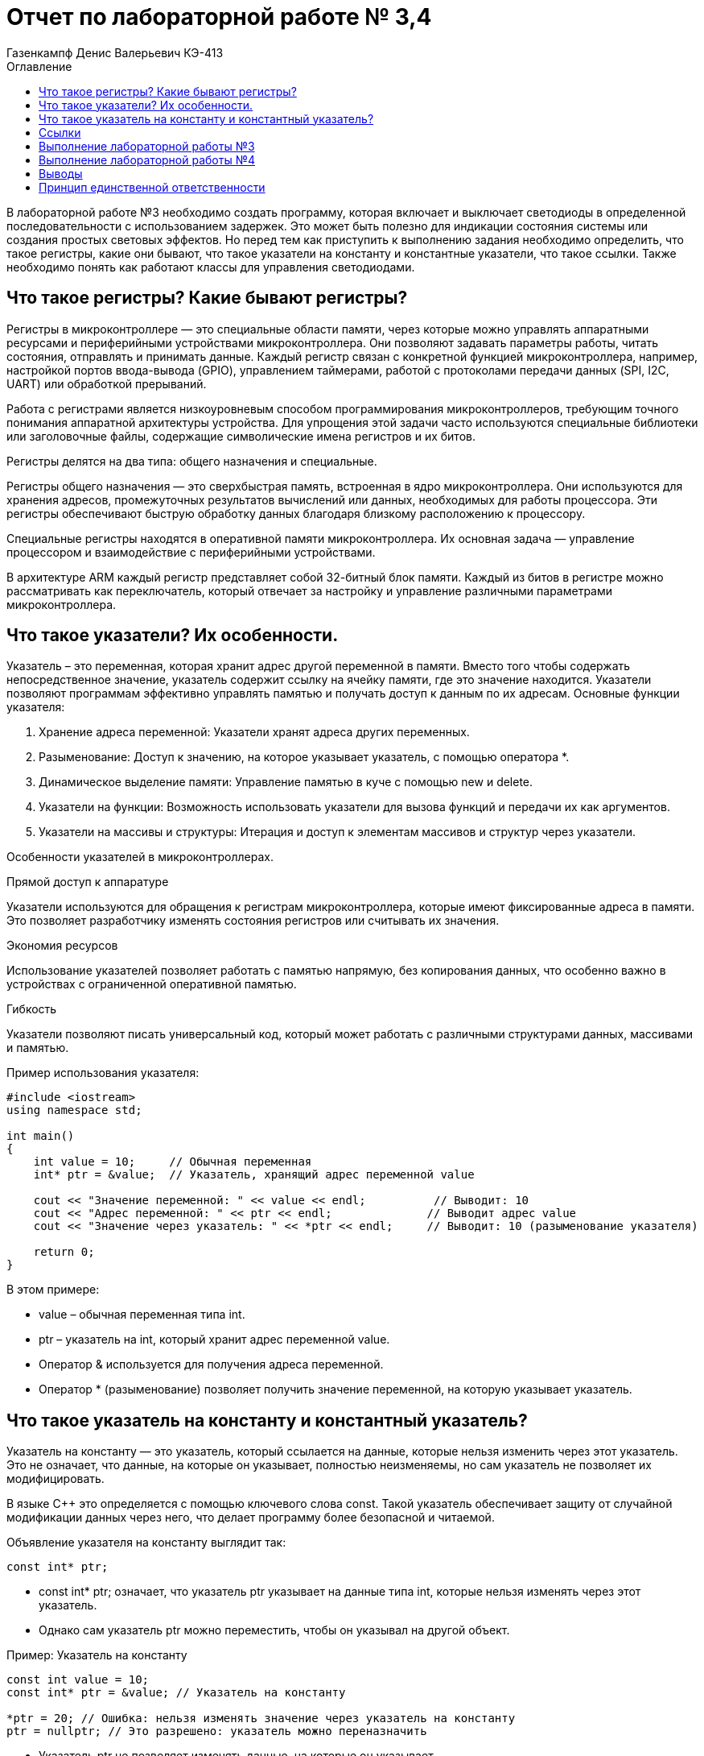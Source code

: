 = Отчет по лабораторной работе № 3,4
:author: Газенкампф Денис Валерьевич КЭ-413
:imagesdir: pictures
:toc: left
:toc-title: Оглавление
:toclevels: 3
:figure-caption: Рисунок
:table-caption: Таблица
:stem: latexmath

В лабораторной работе №3 необходимо создать программу, которая включает и выключает светодиоды в определенной последовательности с использованием задержек. Это может быть полезно для индикации состояния системы или создания простых световых эффектов. Но перед тем как приступить к выполнению задания необходимо определить, что такое регистры, какие они бывают, что такое указатели на константу и константные указатели, что такое ссылки. Также необходимо понять как работают классы для управления светодиодами.

== Что такое регистры? Какие бывают регистры?

Регистры в микроконтроллере — это специальные области памяти, через которые можно управлять аппаратными ресурсами и периферийными устройствами микроконтроллера. Они позволяют задавать параметры работы, читать состояния, отправлять и принимать данные. Каждый регистр связан с конкретной функцией микроконтроллера, например, настройкой портов ввода-вывода (GPIO), управлением таймерами, работой с протоколами передачи данных (SPI, I2C, UART) или обработкой прерываний.

Работа с регистрами является низкоуровневым способом программирования микроконтроллеров, требующим точного понимания аппаратной архитектуры устройства. Для упрощения этой задачи часто используются специальные библиотеки или заголовочные файлы, содержащие символические имена регистров и их битов.

Регистры делятся на два типа: общего назначения и специальные.

Регистры общего назначения — это сверхбыстрая память, встроенная в ядро микроконтроллера. Они используются для хранения адресов, промежуточных результатов вычислений или данных, необходимых для работы процессора. Эти регистры обеспечивают быструю обработку данных благодаря близкому расположению к процессору.

Специальные регистры находятся в оперативной памяти микроконтроллера. Их основная задача — управление процессором и взаимодействие с периферийными устройствами.

В архитектуре ARM каждый регистр представляет собой 32-битный блок памяти. Каждый из битов в регистре можно рассматривать как переключатель, который отвечает за настройку и управление различными параметрами микроконтроллера.

== Что такое указатели? Их особенности.
Указатель – это переменная, которая хранит адрес другой переменной в памяти. Вместо того чтобы содержать непосредственное значение, указатель содержит ссылку на ячейку памяти, где это значение находится. Указатели позволяют программам эффективно управлять памятью и получать доступ к данным по их адресам. Основные функции указателя:

. Хранение адреса переменной: Указатели хранят адреса других переменных.
. Разыменование: Доступ к значению, на которое указывает указатель, с помощью оператора *.
. Динамическое выделение памяти: Управление памятью в куче с помощью new и delete.
. Указатели на функции: Возможность использовать указатели для вызова функций и передачи их как аргументов.
. Указатели на массивы и структуры: Итерация и доступ к элементам массивов и структур через указатели.

Особенности указателей в микроконтроллерах.

.Прямой доступ к аппаратуре
Указатели используются для обращения к регистрам микроконтроллера, которые имеют фиксированные адреса в памяти. Это позволяет разработчику изменять состояния регистров или считывать их значения.

.Экономия ресурсов
Использование указателей позволяет работать с памятью напрямую, без копирования данных, что особенно важно в устройствах с ограниченной оперативной памятью.

.Гибкость
Указатели позволяют писать универсальный код, который может работать с различными структурами данных, массивами и памятью.

.Пример использования указателя:

[source, cpp]
----
#include <iostream>
using namespace std;

int main() 
{
    int value = 10;     // Обычная переменная
    int* ptr = &value;  // Указатель, хранящий адрес переменной value

    cout << "Значение переменной: " << value << endl;          // Выводит: 10
    cout << "Адрес переменной: " << ptr << endl;              // Выводит адрес value
    cout << "Значение через указатель: " << *ptr << endl;     // Выводит: 10 (разыменование указателя)

    return 0;
}
----
В этом примере:

- value – обычная переменная типа int.
- ptr – указатель на int, который хранит адрес переменной value.
- Оператор & используется для получения адреса переменной.
- Оператор * (разыменование) позволяет получить значение переменной, на которую указывает указатель.

== Что такое указатель на константу и константный указатель?

Указатель на константу — это указатель, который ссылается на данные, которые нельзя изменить через этот указатель. Это не означает, что данные, на которые он указывает, полностью неизменяемы, но сам указатель не позволяет их модифицировать.

В языке C++ это определяется с помощью ключевого слова const. Такой указатель обеспечивает защиту от случайной модификации данных через него, что делает программу более безопасной и читаемой.

Объявление указателя на константу выглядит так:

[source, cpp]
----
const int* ptr;
----
- const int* ptr; означает, что указатель ptr указывает на данные типа int, которые нельзя изменять через этот указатель.
- Однако сам указатель ptr можно переместить, чтобы он указывал на другой объект.

.Пример: Указатель на константу

[source, cpp]
----
const int value = 10;
const int* ptr = &value; // Указатель на константу

*ptr = 20; // Ошибка: нельзя изменять значение через указатель на константу
ptr = nullptr; // Это разрешено: указатель можно переназначить
----
- Указатель ptr не позволяет изменять данные, на которые он указывает.
- Сам указатель можно перенаправить на другой адрес.

.Пример: Указатель на неконстантные данные

[source, cpp]
----
int value1 = 10;
int value2 = 20;

const int* ptr = &value1; // Указатель на константу

*ptr = 15; // Ошибка: нельзя изменять значение через указатель
ptr = &value2; // Разрешено: можно перенаправить указатель
----
- Хотя ptr указывает на обычные (неконстантные) данные, он рассматривает их как константные, не позволяя их менять.

Зачем нужен указатель на константу?

. Защита данных
Если данные не должны изменяться в определенной части программы, указатель на константу предотвращает их случайную модификацию.

. Повышение читаемости и безопасности кода
Указывая, что данные неизменяемы, разработчик делает код более понятным для других программистов.

. Работа с функциями
Часто используется для передачи данных в функции, которые не должны модифицировать эти данные.

Константный указатель — это указатель, который нельзя переназначить после его инициализации. То есть, после того как он был установлен на определённый адрес, этот адрес нельзя изменить. Однако через такой указатель можно изменять данные, на которые он указывает (если они не объявлены как константа).

Константный указатель задаётся с использованием ключевого слова const, которое указывается после символа *:

[source, cpp]
----
int* const ptr;
----
Здесь:

- int* const означает, что указатель ptr является константой, то есть его нельзя переназначить.
- Данные, на которые он указывает, можно изменять (если они не константные).

.Пример: Константный указатель на изменяемые данные.

[source, cpp]
----
int value1 = 10;
int value2 = 20;

int* const ptr = &value1; // Константный указатель

*ptr = 15;  // Разрешено: можно изменить данные, на которые указывает указатель
ptr = &value2; // Ошибка: нельзя переназначить указатель
----

- Указатель ptr всегда будет указывать на value1.
- Данные по адресу value1 можно менять через ptr.

.Пример: Константный указатель на константные данные.

[source, cpp]
----
const int value = 10;
const int* const ptr = &value; // Константный указатель на константу

*ptr = 20; // Ошибка: данные неизменяемы
ptr = nullptr; // Ошибка: указатель нельзя переназначить
----
В этом случае:

- Данные, на которые указывает указатель, являются неизменяемыми.
- Сам указатель тоже не может быть переназначен.

.Пример: Константный указатель в функции.

[source, cpp]
----
void updateValue(int* const ptr) 
{
    *ptr = 42; // Разрешено: изменение данных
    ptr = nullptr; // Ошибка: указатель нельзя переназначить
}
----
Если функция принимает константный указатель, то она гарантирует, что указатель будет всегда указывать на тот же объект.

Отличие от указателя на константу.

. Константный указатель:
- Сам указатель неизменяем (не может быть переназначен).
- Данные, на которые он указывает, могут быть изменены (если они не константа).

. Указатель на константу:
- Данные, на которые указывает указатель, нельзя изменять.
- Сам указатель можно переназначить.

.Пример различий:

[source, cpp]
----
int value1 = 10, value2 = 20;

// Указатель на константу
const int* ptr1 = &value1;
*ptr1 = 15;  // Ошибка: нельзя изменить данные
ptr1 = &value2; // Разрешено: можно переназначить указатель

// Константный указатель
int* const ptr2 = &value1;
*ptr2 = 15;  // Разрешено: можно изменить данные
ptr2 = &value2; // Ошибка: нельзя переназначить указатель
----

== Ссылки

Ссылка (reference) в C++ — это альтернативное имя (алиас) для существующей переменной. Ссылка создаёт прямую связь с переменной, позволяя работать с ней под другим именем. В отличие от указателя, ссылка не может быть переназначена и всегда указывает на один и тот же объект.

Основные характеристики ссылок

. Связывается с объектом при инициализации.
После создания ссылки её нельзя изменить, чтобы она указывала на другой объект.
. Нет необходимости в разыменовании.
Для доступа к значению ссылки не нужно использовать оператор разыменования (*), как в случае с указателями.
. Ссылки не могут быть null.
Ссылка всегда должна указывать на действительный объект. Она не может быть пустой.
. Простота использования.
Ссылки упрощают передачу данных в функции, особенно при работе с большими объектами.

Синтаксис ссылки

[source, cpp]
----
int a = 10; 
int& ref = a; // Создание ссылки на переменную a
----
- int& ref создаёт ссылку ref на переменную a.
- Теперь ref и a — это два имени для одного и того же объекта.

Примеры использования ссылок

. Изменение значения переменной через ссылку

[source, cpp]
----
int a = 5;
int& ref = a;

ref = 10; // Меняет значение a
std::cout << a; // Выведет 10
----
- Здесь ref действует как имя для запроса для изменения переменной a. Изменения через ref затрагивают переменную a.

[start = 2]
. Ссылки как параметры функции

Ссылки позволяют передавать в функцию данные по ссылке, избегая копирования.

[source, cpp]
----
void increment(int& num) {
    num++;
}

int a = 5;
increment(a);
std::cout << a; // Выведет 6
----
- Функция increment получает ссылку на a, что позволяет изменять его значение.

[start = 3]
. Константные ссылки

Константная ссылка (const) позволяет предотвратить изменение данных через ссылку:

[source, cpp]
----
void printValue(const int& value) {
    std::cout << value;
}

int a = 42;
printValue(a); // Просто читает значение, не изменяя его
----
- Константные ссылки часто используются для передачи больших объектов, таких как строки или контейнеры, без копирования.

[start = 4]
. Ссылки и возврат из функции
Функция может возвращать ссылку, позволяя работать с исходным объектом:

[source, cpp]
----
int& getMax(int& x, int& y) 
{
    return (x > y) ? x : y;
}

int a = 10, b = 20;
getMax(a, b) = 50; // Изменяет значение b
std::cout << b; // Выведет 50
----

Сравнение ссылок и указателей.
[cols="1,1,1", options="header"]
|=====
| Характеристика | Ссылка | Указатель

| Переназначение | Нельзя переназначить | Можно изменить, на что указывает
| Инициализация  | Обязательна при создании | Может быть отложена
| Синтаксис      | Простой (a) | Требует разыменования (*ptr)
| Возможность быть null | Невозможно | Возможно
|=====

== Выполнение лабораторной работы №3
В третьей лабораторной работе необходимо написать код реализации свечения светодиодов на плате в виде "Ёлочки".

[source, cpp]
----
#include "rccregisters.hpp" // for RCC
#include "gpioaregisters.hpp" // for GPIOA
#include "gpiocregisters.hpp" // for GPIOÑ
#include  // for array

std::uint32_t SystemCoreClock = 16'000'000U;

extern "C" {
int __low_level_init(void)
{
RCC::CR::HSION::On::Set();
while (RCC::CR::HSIRDY::NotReady::IsSet())
{

}
RCC::CFGR::SW::Hsi::Set();
while (!RCC::CFGR::SWS::Hsi::IsSet())
{

}

RCC::APB2ENR::SYSCFGEN::Enable::Set();

return 1;
}
}

void delay(int cycles)
{
for(int i = 0; i < cycles; ++i)
{
}
}
class ILed
{
public:

virtual void Light();
virtual void Off();
virtual void Toggle();

};

class Led
{
public:
Led(std::uint32_t registrAddress, std::uint32_t pinNumber) :
registrAddr(registrAddress),
pinNum(pinNumber)
{
}

void Light()
{
GPIOC::ODR::Set(1 « pinNum);
}
void Off()
{
*reinterpret_caststd::uint32_t*(registrAddr) &= ~(1 « pinNum);
}
void Toggle()
{
GPIOC::ODR::Toggle(1 « pinNum);
}
private:
std::uint32_t registrAddr;
std::uint32_t pinNum;
};
int main()
{

RCC::AHB1ENR::GPIOAEN::Enable::Set() ;
RCC::AHB1ENR::GPIOCEN::Enable::Set() ;

GPIOA::MODER::MODER5::Output::Set() ;
GPIOC::MODER::MODER5::Output::Set() ;
GPIOC::MODER::MODER8::Output::Set() ;
GPIOC::MODER::MODER9::Output::Set() ;

constexpr std::uint32_t gpiocOdrRegAddres = 0x40020814U;
constexpr std::uint32_t gpioaOdrRegAddres = 0x40020014U;

Led led1(gpiocOdrRegAddres, 5);
Led led2(gpiocOdrRegAddres, 8);
Led led3(gpiocOdrRegAddres, 9);
Led led4(gpioaOdrRegAddres, 5);

std::array<Led*, 10> leds = {
&led1,
&led2,
&led3};

for (;;){

for(auto it: leds){
        Led* leds[] = {&led1, &led2, &led3, &led4};
        for (Led* led : leds) {
            led->Light();
            delay(800000);
            led->Off();
            delay(800000);
}
}

return 1;

}
----

Этот код предназначен для управления светодиодами (LED) на микроконтроллере с использованием регистра доступа. Основные элементы программы можно разбить на несколько частей:

. Инициализация системы
Функция __low_level_init:

- Включает внутренний генератор HSI (High-Speed Internal oscillator) микроконтроллера, чтобы обеспечить базовый системный такт.
- Настраивает тактирование микроконтроллера для использования HSI.
- Включает тактирование подсистемы SYSCFG.

[source, cpp]
----
int __low_level_init(void)
{
    RCC::CR::HSION::On::Set(); // Включение HSI.
    while (RCC::CR::HSIRDY::NotReady::IsSet()) {} // Ожидание готовности HSI.

    RCC::CFGR::SW::Hsi::Set(); // Переключение на HSI как источник тактирования.
    while (!RCC::CFGR::SWS::Hsi::IsSet()) {} // Проверка успешного переключения.

    RCC::APB2ENR::SYSCFGEN::Enable::Set(); // Включение тактирования SYSCFG.

    return 1;
}
----

[start = 2]
. Функция задержки
Функция delay выполняет простую задержку путем пустого цикла:

[source, cpp]
----
void delay(int cycles)
{
    for (int i = 0; i < cycles; ++i) {}
}
----

[start = 3]
. Класс для управления светодиодами

Класс Led управляет отдельными светодиодами:

- Хранит адрес регистра управления и номер пина.
- Реализует методы для включения, выключения и переключения состояния светодиода.

[source, cpp]
----
class Led
{
public:
    Led(std::uint32_t registrAddress, std::uint32_t pinNumber) :
        registrAddr(registrAddress),
        pinNum(pinNumber) {}

    void Light() {
        GPIOC::ODR::Set(1 << pinNum); // Установить бит в регистре.
    }

    void Off() {
        *reinterpret_cast<std::uint32_t*>(registrAddr) &= ~(1 << pinNum); // Сбросить бит.
    }

    void Toggle() {
        GPIOC::ODR::Toggle(1 << pinNum); // Переключить состояние бита.
    }

private:
    std::uint32_t registrAddr; // Адрес регистра.
    std::uint32_t pinNum;      // Номер пина.
};
----

[start = 4]
. Настройка GPIO

В функции main:

- Включается тактирование для портов GPIOA и GPIOC.
- Конфигурируются пины для работы в режиме выхода.

[source, cpp]
----
RCC::AHB1ENR::GPIOAEN::Enable::Set();
RCC::AHB1ENR::GPIOCEN::Enable::Set();

GPIOA::MODER::MODER5::Output::Set();
GPIOC::MODER::MODER5::Output::Set();
GPIOC::MODER::MODER8::Output::Set();
GPIOC::MODER::MODER9::Output::Set();
----

[start = 5]
. Создание светодиодов и управление ими

- Определяются объекты Led с адресами регистров и номерами пинов.
- Создается массив указателей на светодиоды.
- Реализован бесконечный цикл, в котором светодиоды поочередно включаются, выдерживается задержка, а затем выключаются.

[source, cpp]
----
Led led1(gpiocOdrRegAddres, 5);
Led led2(gpiocOdrRegAddres, 8);
Led led3(gpiocOdrRegAddres, 9);

std::array<Led*, 10> leds = {&led1, &led2, &led3};

for (;;){
    Led* leds[] = {&led1, &led2, &led3, &led4};
        for (Led* led : leds) {
            led->Light();
            delay(800000);
            led->Off();
            delay(800000);
    }
}
----

Таким образом, мы получили программу, которая включает и выключает светодиоды в определенной последовательности с использованием задержек.

== Выполнение лабораторной работы №4
В четвертой лабораторной работе необходимо написать код реализации свечения светодиодов на плате в виде "Ёлочки" и "Шахмат" с возможностью работы в разных режимах мигания.

[source, cpp]
----
#include "rccregisters.hpp" // for RCC
#include "gpioaregisters.hpp" // for GPIOA
#include "gpiocregisters.hpp" // for GPIO
#include 

std::uint32_t SystemCoreClock = 16'000'000U;

extern "C" {
int __low_level_init(void)
{

RCC::CR::HSION::On::Set();
while (RCC::CR::HSIRDY::NotReady::IsSet())
{
}

RCC::CFGR::SW::Hsi::Set();
while (!RCC::CFGR::SWS::Hsi::IsSet())
{
}

RCC::APB2ENR::SYSCFGEN::Enable::Set();

return 1;
}
}

void delay(int cycles)
{
for(int i = 0; i < cycles; ++i)
{
}
}
class ILed {
public:
virtual void Light() = 0;

virtual void Toggle() = 0;
};

template <typename TPort, int pinNumber>
class Led : public ILed {
public:

void Light() override
{
TPort::ODR::Set(1 << pinNumber);
}

void Toggle() override
{

TPort::ODR::Toggle(1 << pinNumber);
}

};
class IMode
{
public:
virtual void Update() = 0;
virtual void Init() = 0;
};

using tLeds = std::array<ILed*, 4>;
using tMode = std::array<IMode*, 2>;

class AllMode : public IMode
{
public:
AllMode(tLeds& ledsArr) : leds(ledsArr)
{
}

void Update() override
{
for(auto it: leds)
{
it -> Toggle();
}
}

void Init() override
{
for(auto it: leds)
{
it -> Light();
}
}

private:
tLeds leds;

};
class TreeMode : public IMode
{
public:
TreeMode(tLeds& ledsArr) : leds(ledsArr)
{
}

void Update() override
{
leds[currentLedIndex]->Toggle();
currentLedIndex++;
if(currentLedIndex == leds.size()){ currentLedIndex = 0;}
}

void Init() override
{
currentLedIndex = 0;
for(auto it: leds)
{
it -> Light();
}
}

private:
tLeds leds;
std::size_t currentLedIndex;

};

class ChessMode : public IMode
{
public:
ChessMode(tLeds& ledsArr) : leds(ledsArr)
{
}

void Update() override
{
for(auto it: leds)
{
it -> Toggle();
}
}

void Init() override
{
for(auto it: leds)
{
it -> Light();
}

for(std::size_t i = 0; i < leds.size(); i++)
{
if ((i % 2) == 0)
{
leds[i] -> Toggle();
};
}

}

private:
tLeds leds;

};
int main()
{

RCC::AHB1ENR::GPIOAEN::Enable::Set() ;
RCC::AHB1ENR::GPIOCEN::Enable::Set() ;
GPIOA::MODER::MODER5::Output::Set() ;
GPIOC::MODER::MODER5::Output::Set() ;
GPIOC::MODER::MODER8::Output::Set() ;
GPIOC::MODER::MODER9::Output::Set() ;

Led<GPIOA, 5> led1;
Led<GPIOC, 9> led2;
Led<GPIOC, 8> led3;
Led<GPIOC, 5> led4;

std::array<ILed*, 4> leds = {
&led1,
&led2,
&led3,
&led4};

AllMode allMode(leds);
TreeMode treeMode(leds);
ChessMode chessMode(leds);

IMode& mode = chessMode;
mode.Init();

for(;;)
{
mode.Update();
delay(1000000);
}

return 1;
}
----

. Функция __low_level_init как в прошлой лабораторной работе.

[source, cpp]
----
extern "C" {
int __low_level_init(void)
{
    // Включаем внутренний генератор тактов (HSI) и ожидаем его готовности
    RCC::CR::HSION::On::Set();
    while (RCC::CR::HSIRDY::NotReady::IsSet()) {}

    // Устанавливаем источник тактового сигнала (HSI)
    RCC::CFGR::SW::Hsi::Set();
    while (!RCC::CFGR::SWS::Hsi::IsSet()) {}

    // Включаем тактирование SYSCFG (система конфигурации)
    RCC::APB2ENR::SYSCFGEN::Enable::Set();

    return 1;
}
}
----
Этот код выполняет базовую инициализацию микроконтроллера:

- Включает внутренний генератор тактов HSI (High-Speed Internal) и ожидает его готовности.
- Настроивает источник тактового сигнала на HSI.
- Включает тактирование для модуля SYSCFG (система конфигурации).

[start = 2]
. Функция задержки delay

[source, cpp]
----
void delay(int cycles)
{
    for(int i = 0; i < cycles; ++i)
    {
    }
}
----
Эта функция реализует задержку, повторяя пустой цикл cycles раз. Это используется для замедления выполнения программы.

[start = 3]
. Абстракция для светодиодов (LED)

[source, cpp]
----
class ILed {
public:
    virtual void Light() = 0;
    virtual void Toggle() = 0;
};
----
Это абстрактный базовый класс для светодиодов, с двумя виртуальными методами:

- Light() — включает светодиод.
- Toggle() — меняет состояние светодиода (включить/выключить).

[start = 4]
. Класс для светодиода Led

[source, cpp]
----
template <typename TPort, int pinNumber>
class Led : public ILed {
public:
    void Light() override
    {
        TPort::ODR::Set(1 << pinNumber); // Включаем светодиод
    }

    void Toggle() override
    {
        TPort::ODR::Toggle(1 << pinNumber); // Меняем состояние светодиода
    }
};
----
Это шаблонный класс, который позволяет управлять светодиодами на заданном порту и пине. Порт и пин передаются как шаблонные параметры. Методы включают и переключают состояние светодиода.

[start = 5]
. Абстракция для режимов мигания

[source, cpp]
----
class IMode {
public:
    virtual void Update() = 0;
    virtual void Init() = 0;
};
----
Это абстракция для разных режимов мигания, например, мигание всех светодиодов или специфические последовательности. Каждый режим должен реализовывать методы Update (обновление состояния) и Init (инициализация состояния).

[start = 6]
. Режимы мигания:

- AllMode: Все светодиоды мигают одновременно.
- TreeMode: Светодиоды мигают поочередно, создавая эффект "дерева".
- ChessMode: Светодиоды мигают по чередующемуся шаблону, как шахматная доска.

Каждый из этих режимов использует методы Update и Init для изменения состояния светодиодов.

[start = 7]
. Основная функция main

[source, cpp]
----
int main()
{
    // Включаем тактирование портов A и C
    RCC::AHB1ENR::GPIOAEN::Enable::Set();
    RCC::AHB1ENR::GPIOCEN::Enable::Set();

    // Настроим пины как выходы
    GPIOA::MODER::MODER5::Output::Set();
    GPIOC::MODER::MODER5::Output::Set();
    GPIOC::MODER::MODER8::Output::Set();
    GPIOC::MODER::MODER9::Output::Set();

    // Инициализация светодиодов
    Led<GPIOA, 5> led1;
    Led<GPIOC, 9> led2;
    Led<GPIOC, 8> led3;
    Led<GPIOC, 5> led4;

    std::array<ILed*, 4> leds = {&led1, &led2, &led3, &led4};

    // Инициализация режимов
    AllMode allMode(leds);
    TreeMode treeMode(leds);
    ChessMode chessMode(leds);

    // Выбираем режим (например, ChessMode)
    IMode& mode = chessMode;
    mode.Init(); // Инициализация режима

    for(;;)
    {
        mode.Update(); // Обновление состояния режима
        delay(1000000); // Задержка
    }

    return 1;
}
----
В основной функции мы:

- Включаем тактирование портов GPIOA и GPIOC.
- Настроим пины 5, 8 и 9 на порту C и пин 5 на порту A как выходы.
- Создаем объекты светодиодов, привязывая их к конкретным пинам.
- Создаем и выбираем режим мигания светодиодов (в данном случае режим ChessMode).
- В бесконечном цикле обновляется состояние выбранного режима, светодиоды мигают согласно его логике.

== Выводы

Таким образом мы получили код, который управляет светодиодами, создавая различные визуальные эффекты, такие как мигание всех светодиодов одновременно, последовательно или в шахматном порядке. В нем используются абстракции для режимов мигания и светодиодов, что делает программу гибкой и расширяемой.

== Принцип единственной ответственности

Основные аспекты SRP в C++:

. Класс выполняет одну задачу: Класс должен содержать только те методы и данные, которые нужны для выполнения одной определённой задачи. 

. Изменение по одной причине: Изменение в классе должно быть вызвано одной и только одной причиной. Если в классе сочетаются разные функциональности, они будут изменяться независимо друг от друга, что приведет к увеличению риска ошибок.

Преимущества применения SRP:

. Повышение читаемости кода: Каждый класс имеет четко определенную задачу.

. Уменьшение связности: Легче вносить изменения, не влияя на другие компоненты.

. Повторное использование кода: Отдельные классы могут использоваться в других частях программы.

В языке C++ принцип SRP может быть реализован через разделение обязанностей между классами или функциями. Это способствует созданию гибкого и масштабируемого кода.
